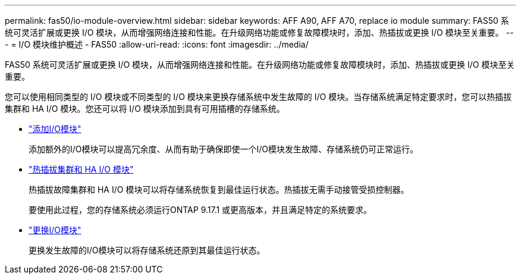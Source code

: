 ---
permalink: fas50/io-module-overview.html 
sidebar: sidebar 
keywords: AFF A90, AFF A70, replace io module 
summary: FAS50 系统可灵活扩展或更换 I/O 模块，从而增强网络连接和性能。在升级网络功能或修复故障模块时，添加、热插拔或更换 I/O 模块至关重要。 
---
= I/O 模块维护概述 - FAS50
:allow-uri-read: 
:icons: font
:imagesdir: ../media/


[role="lead"]
FAS50 系统可灵活扩展或更换 I/O 模块，从而增强网络连接和性能。在升级网络功能或修复故障模块时，添加、热插拔或更换 I/O 模块至关重要。

您可以使用相同类型的 I/O 模块或不同类型的 I/O 模块来更换存储系统中发生故障的 I/O 模块。当存储系统满足特定要求时，您可以热插拔集群和 HA I/O 模块。您还可以将 I/O 模块添加到具有可用插槽的存储系统。

* link:io-module-add.html["添加I/O模块"]
+
添加额外的I/O模块可以提高冗余度、从而有助于确保即使一个I/O模块发生故障、存储系统仍可正常运行。

* link:io-module-hotswap-ha-slot4.html["热插拔集群和 HA I/O 模块"]
+
热插拔故障集群和 HA I/O 模块可以将存储系统恢复到最佳运行状态。热插拔无需手动接管受损控制器。

+
要使用此过程，您的存储系统必须运行ONTAP 9.17.1 或更高版本，并且满足特定的系统要求。

* link:io-module-replace.html["更换I/O模块"]
+
更换发生故障的I/O模块可以将存储系统还原到其最佳运行状态。


